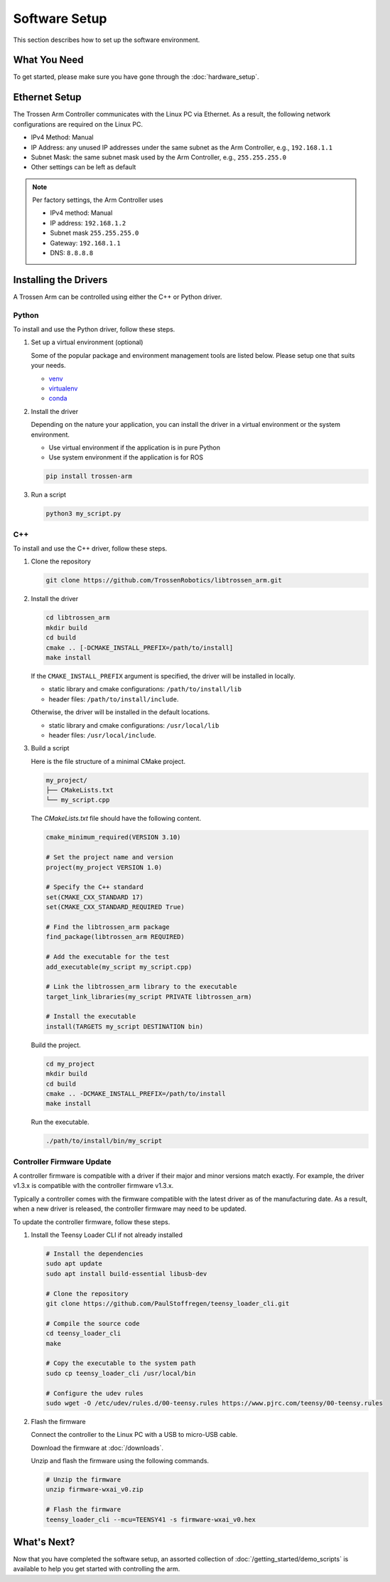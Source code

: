 ==============
Software Setup
==============

This section describes how to set up the software environment.

What You Need
-------------

To get started, please make sure you have gone through the :doc:`hardware_setup`.

Ethernet Setup
--------------

The Trossen Arm Controller communicates with the Linux PC via Ethernet.
As a result, the following network configurations are required on the Linux PC.

-   IPv4 Method: Manual
-   IP Address: any unused IP addresses under the same subnet as the Arm Controller, e.g., ``192.168.1.1``
-   Subnet Mask: the same subnet mask used by the Arm Controller, e.g., ``255.255.255.0``
-   Other settings can be left as default

.. note::

    Per factory settings, the Arm Controller uses

    -   IPv4 method: Manual
    -   IP address: ``192.168.1.2``
    -   Subnet mask ``255.255.255.0``
    -   Gateway: ``192.168.1.1``
    -   DNS: ``8.8.8.8``

Installing the Drivers
----------------------

A Trossen Arm can be controlled using either the C++ or Python driver.

Python
^^^^^^

To install and use the Python driver, follow these steps.

1.  Set up a virtual environment (optional)

    Some of the popular package and environment management tools are listed below.
    Please setup one that suits your needs.

    -   `venv <https://docs.python.org/3/library/venv.html>`_
    -   `virtualenv <https://virtualenv.pypa.io/en/latest/installation.html>`_
    -   `conda <https://docs.conda.io/projects/conda/en/stable/user-guide/getting-started.html>`_

2.  Install the driver

    Depending on the nature your application, you can install the driver in a virtual environment or the system environment.

    -   Use virtual environment if the application is in pure Python
    -   Use system environment if the application is for ROS

    .. code-block:: bash

        pip install trossen-arm

3.  Run a script

    .. code-block:: bash

        python3 my_script.py

C++
^^^

To install and use the C++ driver, follow these steps.

1.  Clone the repository

    .. code-block:: bash

        git clone https://github.com/TrossenRobotics/libtrossen_arm.git

2.  Install the driver

    .. code-block:: bash

        cd libtrossen_arm
        mkdir build
        cd build
        cmake .. [-DCMAKE_INSTALL_PREFIX=/path/to/install]
        make install

    If the ``CMAKE_INSTALL_PREFIX`` argument is specified, the driver will be installed in locally.

    -   static library and cmake configurations: ``/path/to/install/lib``
    -   header files: ``/path/to/install/include``.

    Otherwise, the driver will be installed in the default locations.

    -   static library and cmake configurations: ``/usr/local/lib``
    -   header files: ``/usr/local/include``.

3.  Build a script

    Here is the file structure of a minimal CMake project.

    .. code-block:: bash

        my_project/
        ├── CMakeLists.txt
        └── my_script.cpp

    The `CMakeLists.txt` file should have the following content.

    .. code-block:: cmake

        cmake_minimum_required(VERSION 3.10)

        # Set the project name and version
        project(my_project VERSION 1.0)

        # Specify the C++ standard
        set(CMAKE_CXX_STANDARD 17)
        set(CMAKE_CXX_STANDARD_REQUIRED True)

        # Find the libtrossen_arm package
        find_package(libtrossen_arm REQUIRED)

        # Add the executable for the test
        add_executable(my_script my_script.cpp)

        # Link the libtrossen_arm library to the executable
        target_link_libraries(my_script PRIVATE libtrossen_arm)

        # Install the executable
        install(TARGETS my_script DESTINATION bin)

    Build the project.

    .. code-block:: bash

        cd my_project
        mkdir build
        cd build
        cmake .. -DCMAKE_INSTALL_PREFIX=/path/to/install
        make install

    Run the executable.

    .. code-block:: bash

        ./path/to/install/bin/my_script

Controller Firmware Update
^^^^^^^^^^^^^^^^^^^^^^^^^^

A controller firmware is compatible with a driver if their major and minor versions match exactly.
For example, the driver v1.3.x is compatible with the controller firmware v1.3.x.

Typically a controller comes with the firmware compatible with the latest driver as of the manufacturing date.
As a result, when a new driver is released, the controller firmware may need to be updated.

To update the controller firmware, follow these steps.

1.  Install the Teensy Loader CLI if not already installed

    .. code:: bash

        # Install the dependencies
        sudo apt update
        sudo apt install build-essential libusb-dev

        # Clone the repository
        git clone https://github.com/PaulStoffregen/teensy_loader_cli.git

        # Compile the source code
        cd teensy_loader_cli
        make

        # Copy the executable to the system path
        sudo cp teensy_loader_cli /usr/local/bin

        # Configure the udev rules
        sudo wget -O /etc/udev/rules.d/00-teensy.rules https://www.pjrc.com/teensy/00-teensy.rules

2.  Flash the firmware

    Connect the controller to the Linux PC with a USB to micro-USB cable.

    Download the firmware at :doc:`/downloads`.

    Unzip and flash the firmware using the following commands.

    .. code:: bash

        # Unzip the firmware
        unzip firmware-wxai_v0.zip

        # Flash the firmware
        teensy_loader_cli --mcu=TEENSY41 -s firmware-wxai_v0.hex

What's Next?
------------

Now that you have completed the software setup, an assorted collection of :doc:`/getting_started/demo_scripts` is available to help you get started with controlling the arm.
